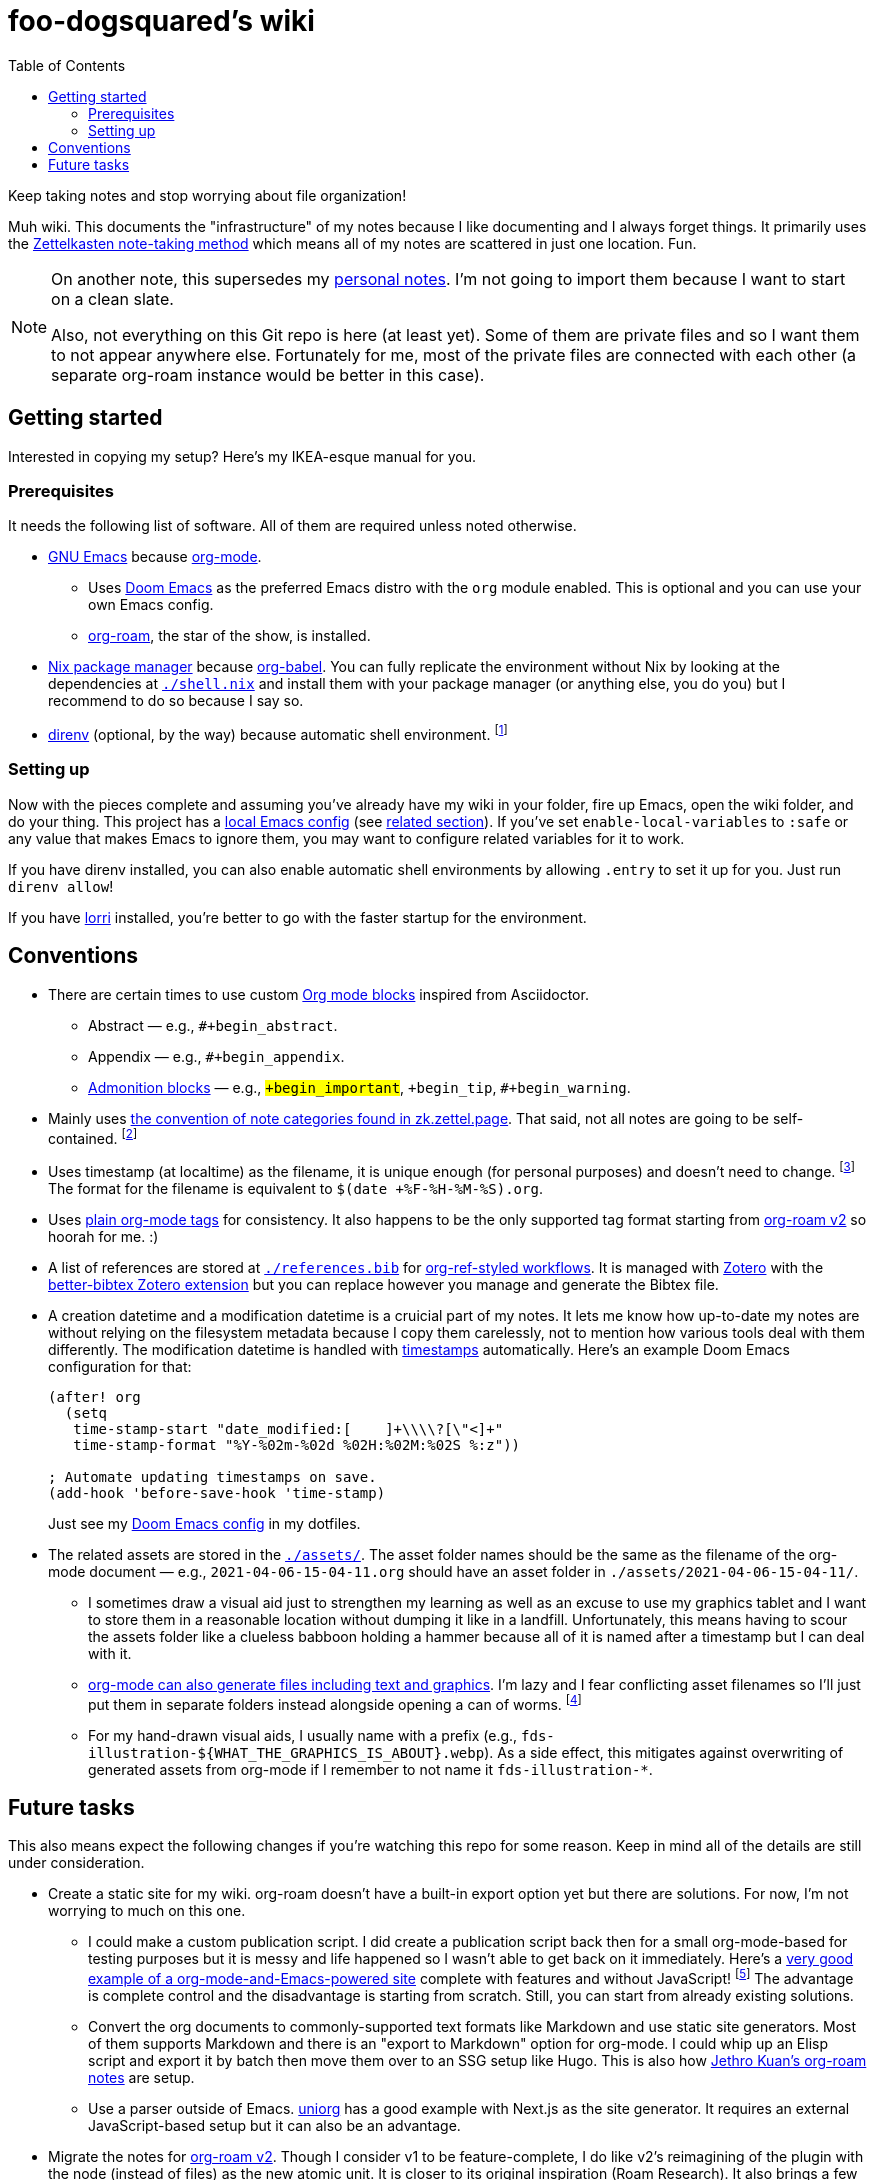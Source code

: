 = foo-dogsquared's wiki
:toc: true

:art-file-prefix: fds-illustration


Keep taking notes and stop worrying about file organization!

Muh wiki.
This documents the "infrastructure" of my notes because I like documenting and I always forget things.
It primarily uses the link:https://zk.zettel.page/[Zettelkasten note-taking method] which means all of my notes are scattered in just one location.
Fun.

[NOTE]
====
On another note, this supersedes my link:https://github.com/foo-dogsquared/personal-notes[personal notes].
I'm not going to import them because I want to start on a clean slate.

Also, not everything on this Git repo is here (at least yet).
Some of them are private files and so I want them to not appear anywhere else.
Fortunately for me, most of the private files are connected with each other (a separate org-roam instance would be better in this case).
====




== Getting started

Interested in copying my setup?
Here's my IKEA-esque manual for you.


=== Prerequisites

It needs the following list of software.
All of them are required unless noted otherwise.

* link:https://www.gnu.org/software/emacs/[GNU Emacs] because link:https://orgmode.org/[org-mode].

** Uses link:https://github.com/hlissner/doom-emacs/[Doom Emacs] as the preferred Emacs distro with the `org` module enabled.
This is optional and you can use your own Emacs config.

** link:https://github.com/org-roam/org-roam[org-roam], the star of the show, is installed.

* link:https://nixos.org/[Nix package manager] because link:https://orgmode.org/manual/Working-with-Source-Code.html[org-babel].
You can fully replicate the environment without Nix by looking at the dependencies at link:./shell.nix[`./shell.nix`] and install them with your package manager (or anything else, you do you) but I recommend to do so because I say so.

* link:https://direnv.net/i[direnv] (optional, by the way) because automatic shell environment.
footnote:[You can enable the direnv module from the Doom Emacs config.]


=== Setting up

Now with the pieces complete and assuming you've already have my wiki in your folder, fire up Emacs, open the wiki folder, and do your thing.
This project has a link:./.dir-locals.el[local Emacs config] (see link:https://www.gnu.org/software/emacs/manual/html_node/emacs/Directory-Variables.html[related section]).
If you've set `enable-local-variables` to `:safe` or any value that makes Emacs to ignore them, you may want to configure related variables for it to work.

If you have direnv installed, you can also enable automatic shell environments by allowing `.entry` to set it up for you.
Just run `direnv allow`!

If you have link:https://github.com/target/lorri[lorri] installed, you're better to go with the faster startup for the environment.




== Conventions

* There are certain times to use custom link:https://orgmode.org/manual/Blocks.html[Org mode blocks] inspired from Asciidoctor.

** Abstract — e.g., `#+begin_abstract`.
** Appendix — e.g., `#+begin_appendix`.
** link:https://docs.asciidoctor.org/asciidoc/latest/blocks/admonitions/[Admonition blocks] — e.g., `#+begin_important`, `#+begin_tip`, `#+begin_warning`.

* Mainly uses https://zk.zettel.page/types-of-notes[the convention of note categories found in zk.zettel.page].
That said, not all notes are going to be self-contained.
footnote:[Also, not all notes have the same structure so that makes it complicated.]

* Uses timestamp (at localtime) as the filename, it is unique enough (for personal purposes) and doesn't need to change.
footnote:[If you use the title as the basis, that'll depend if you have tolerance for the misaligning relation between the filename and the title.]
The format for the filename is equivalent to `$(date +%F-%H-%M-%S).org`.

* Uses link:https://orgmode.org/guide/Tags.html[plain org-mode tags] for consistency.
It also happens to be the only supported tag format starting from link:https://org-roam.discourse.group/t/org-roam-major-redesign/1198[org-roam v2] so hoorah for me. :)

* A list of references are stored at link:./references.bib[`./references.bib`] for link:https://github.com/jkitchin/org-ref[org-ref-styled workflows].
It is managed with link:https://www.zotero.org/[Zotero] with the link:https://github.com/retorquere/zotero-better-bibtex[better-bibtex Zotero extension] but you can replace however you manage and generate the Bibtex file.

* A creation datetime and a modification datetime is a cruicial part of my notes.
It lets me know how up-to-date my notes are without relying on the filesystem metadata because I copy them carelessly, not to mention how various tools deal with them differently.
The modification datetime is handled with link:https://www.gnu.org/software/emacs/manual/html_node/emacs/Time-Stamps.html[timestamps] automatically.
Here's an example Doom Emacs configuration for that:
+
[source, elisp]
----
(after! org
  (setq
   time-stamp-start "date_modified:[ 	]+\\\\?[\"<]+"
   time-stamp-format "%Y-%02m-%02d %02H:%02M:%02S %:z"))

; Automate updating timestamps on save.
(add-hook 'before-save-hook 'time-stamp)
----
+
Just see my link:https://github.com/foo-dogsquared/dotfiles/tree/4e8f036b73a71d02f5909f4f28898a79c2311147/emacs[Doom Emacs config] in my dotfiles.

* The related assets are stored in the link:./assets/[`./assets/`].
The asset folder names should be the same as the filename of the org-mode document — e.g., `2021-04-06-15-04-11.org` should have an asset folder in `./assets/2021-04-06-15-04-11/`.

** I sometimes draw a visual aid just to strengthen my learning as well as an excuse to use my graphics tablet and I want to store them in a reasonable location without dumping it like in a landfill.
Unfortunately, this means having to scour the assets folder like a clueless babboon holding a hammer because all of it is named after a timestamp but I can deal with it.

** link:https://orgmode.org/worg/org-contrib/babel/intro.html[org-mode can also generate files including text and graphics].
I'm lazy and I fear conflicting asset filenames so I'll just put them in separate folders instead alongside opening a can of worms.
footnote:[This includes trying to name an asset that doesn't exist already to not overwrite the file that one note needed. It's also a lot more subtle when trying to build it altogether or if the notes get any bigger.]

** For my hand-drawn visual aids, I usually name with a prefix (e.g., `{art-file-prefix}-${WHAT_THE_GRAPHICS_IS_ABOUT}.webp`).
As a side effect, this mitigates against overwriting of generated assets from org-mode if I remember to not name it `{art-file-prefix}-*`.




== Future tasks

This also means expect the following changes if you're watching this repo for some reason.
Keep in mind all of the details are still under consideration.

* Create a static site for my wiki.
org-roam doesn't have a built-in export option yet but there are solutions.
For now, I'm not worrying to much on this one.

** I could make a custom publication script.
I did create a publication script back then for a small org-mode-based for testing purposes but it is messy and life happened so I wasn't able to get back on it immediately.
Here's a link:https://git.sr.ht/~brettgilio/website/[very good example of a org-mode-and-Emacs-powered site] complete with features and without JavaScript!
footnote:[link:https://brettgilio.com/[Brett Gilio] is kind enough to answer my noob org-mode related questions back then so big thanks to him for the guidance. :)]
The advantage is complete control and the disadvantage is starting from scratch.
Still, you can start from already existing solutions.

** Convert the org documents to commonly-supported text formats like Markdown and use static site generators.
Most of them supports Markdown and there is an "export to Markdown" option for org-mode.
I could whip up an Elisp script and export it by batch then move them over to an SSG setup like Hugo.
This is also how link:https://github.com/jethrokuan/braindump[Jethro Kuan's org-roam notes] are setup.

** Use a parser outside of Emacs.
link:https://github.com/rasendubi/uniorg/tree/master/examples/org-braindump[uniorg] has a good example with Next.js as the site generator.
It requires an external JavaScript-based setup but it can also be an advantage.

* Migrate the notes for link:https://org-roam.discourse.group/t/org-roam-major-redesign/1198[org-roam v2].
Though I consider v1 to be feature-complete, I do like v2's reimagining of the plugin with the node (instead of files) as the new atomic unit.
It is closer to its original inspiration (Roam Research).
It also brings a few simplified options along the way such as choosing to only support `tags` property as well as replacing IDs for linking instead of file links.
Aaaand the primary maintainer said more performance so yay for me.

** Expect to change the links since it doesn't accept file links anymore.

** Expect to generate IDs for each node/file.
The community is ready to help for it since my Elisp-fu sucks.

* Try out link:https://github.com/srid/neuron/[Neuron].
I've used it on and off and even tried to support both org-roam and Neuron because I like the static site generated and also because org-roam doesn't have a killer HTML exporter yet (in my opinion).
It is simple and nice but I can deviate from that with link:https://orgmode.org/manual/Publishing.html[org-publish] or any supported static site generators like link:https://gohugo.io/[Hugo].
Once link:https://github.com/srid/neuron/issues/557[org-mode is reimplemented in Neuron v2], it's a 100% addition to my workflow.

* Add/replace Nix with link:https://guix.gnu.org/[Guix].
Maybe add a file intended for setting up a Guix environment.
I like both Nix and Guix, all right.

